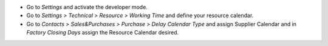 * Go to *Settings* and activate the developer mode.

* Go to *Settings > Technical > Resource > Working Time* and define your
  resource calendar.

* Go to *Contacts > Sales&Purchases > Purchase > Delay Calendar Type*
  and assign Supplier Calendar and in *Factory Closing Days* assign the
  Resource Calendar desired.

